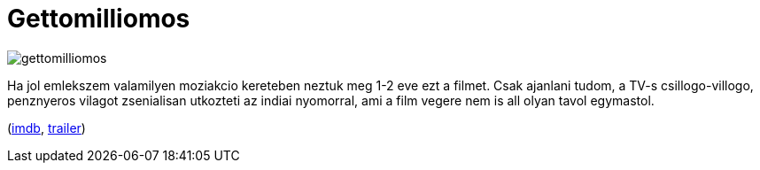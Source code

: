 = Gettomilliomos

:slug: gettomilliomos
:category: film
:tags: hu
:date: 2011-05-22T00:21:11Z
image::/pic/gettomilliomos.jpg[align="center"]

Ha jol emlekszem valamilyen moziakcio kereteben neztuk meg 1-2 eve ezt a
filmet. Csak ajanlani tudom, a TV-s csillogo-villogo, penznyeros vilagot
zsenialisan utkozteti az indiai nyomorral, ami a film vegere nem is all
olyan tavol egymastol.

(http://www.imdb.com/title/tt1010048/[imdb], http://www.youtube.com/watch?v=AIzbwV7on6Q[trailer])
